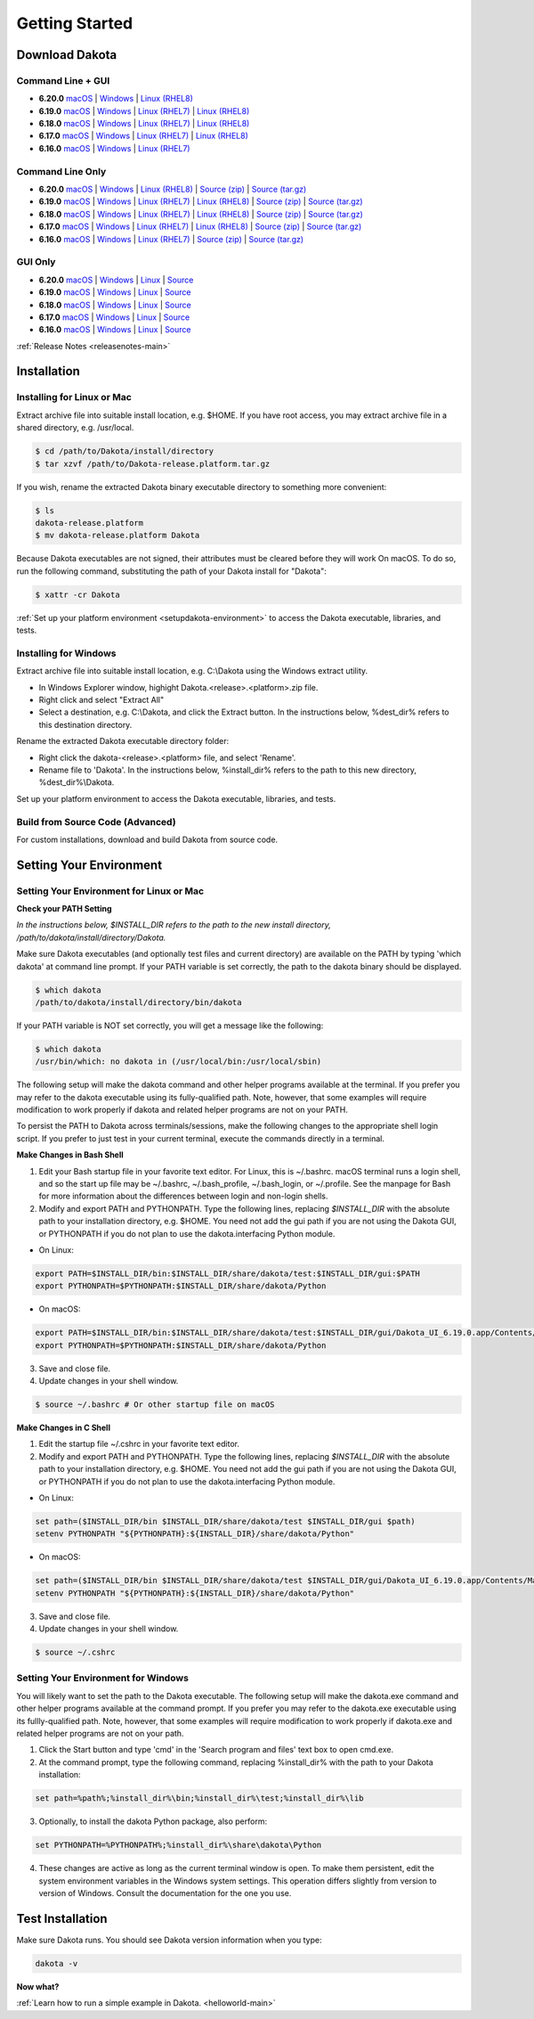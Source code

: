 .. _setupdakota-main:

"""""""""""""""
Getting Started
"""""""""""""""

.. _setupdakota-download:

===============
Download Dakota
===============

------------------
Command Line + GUI
------------------

- **6.20.0** `macOS`__ | `Windows`__ | `Linux (RHEL8)`__
- **6.19.0** `macOS`__ | `Windows`__ | `Linux (RHEL7)`__ | `Linux (RHEL8)`__
- **6.18.0** `macOS`__ | `Windows`__ | `Linux (RHEL7)`__ | `Linux (RHEL8)`__
- **6.17.0** `macOS`__ | `Windows`__ | `Linux (RHEL7)`__ | `Linux (RHEL8)`__
- **6.16.0** `macOS`__ | `Windows`__ | `Linux (RHEL7)`__ 

.. __: https://github.com/snl-dakota/dakota/releases/download/v6.20.0/dakota-6.20.0-public-darwin.Darwin.arm64-gui_cli.tar.gz
__ https://github.com/snl-dakota/dakota/releases/download/v6.20.0/dakota-6.20.0-public-windows.Windows.x64-gui_cli.zip
__ https://github.com/snl-dakota/dakota/releases/download/v6.20.0/dakota-6.20.0-public-rhel8.Linux.x86_64-gui_cli.tar.gz
__ https://github.com/snl-dakota/dakota/releases/download/v6.19.0/dakota-6.19.0-public-darwin.Darwin.x86_64-gui_cli.tar.gz
__ https://github.com/snl-dakota/dakota/releases/download/v6.19.0/dakota-6.19.0-public-windows.Windows.x64-gui_cli.zip
__ https://github.com/snl-dakota/dakota/releases/download/v6.19.0/dakota-6.19.0-public-rhel7.Linux.x86_64-gui_cli.tar.gz
__ https://github.com/snl-dakota/dakota/releases/download/v6.19.0/dakota-6.19.0-public-rhel8.Linux.x86_64-gui_cli.tar.gz
__ https://github.com/snl-dakota/dakota/releases/download/v6.18.0/dakota-6.18.0-public-darwin.Darwin.x86_64-gui_cli.tar.gz
__ https://github.com/snl-dakota/dakota/releases/download/v6.18.0/dakota-6.18.0-public-windows.Windows.x64-gui_cli.zip
__ https://github.com/snl-dakota/dakota/releases/download/v6.18.0/dakota-6.18.0-public-rhel7.Linux.x86_64-gui_cli.tar.gz
__ https://github.com/snl-dakota/dakota/releases/download/v6.18.0/dakota-6.18.0-public-rhel8.Linux.x86_64-gui_cli.tar.gz
__ https://github.com/snl-dakota/dakota/releases/download/v6.17.0/dakota-6.17.0-release-public-darwin.Darwin.x86_64-gui_cli.tar.gz
__ https://github.com/snl-dakota/dakota/releases/download/v6.17.0/dakota-6.17.0-release-public-windows.Windows.x64-gui_cli.zip
__ https://github.com/snl-dakota/dakota/releases/download/v6.17.0/dakota-6.17.0-release-public-rhel7.Linux.x86_64-gui_cli.tar.gz
__ https://github.com/snl-dakota/dakota/releases/download/v6.17.0/dakota-6.17.0-release-public-rhel8.Linux.x86_64-gui_cli.tar.gz
__ https://github.com/snl-dakota/dakota/releases/download/v6.16.0/dakota-6.16.0-public-darwin.Darwin.x86_64-gui_cli.tar.gz
__ https://github.com/snl-dakota/dakota/releases/download/v6.16.0/dakota-6.16.0-public-windows.Windows.x64-gui_cli.zip
__ https://github.com/snl-dakota/dakota/releases/download/v6.16.0/dakota-6.16.0-public-rhel7.Linux.x86_64-gui_cli.tar.gz


-----------------
Command Line Only
-----------------

- **6.20.0** `macOS`__ | `Windows`__ | `Linux (RHEL8)`__ | `Source (zip)`__ | `Source (tar.gz)`__ 
- **6.19.0** `macOS`__ | `Windows`__ | `Linux (RHEL7)`__ | `Linux (RHEL8)`__ | `Source (zip)`__ | `Source (tar.gz)`__ 
- **6.18.0** `macOS`__ | `Windows`__ | `Linux (RHEL7)`__ | `Linux (RHEL8)`__ | `Source (zip)`__ | `Source (tar.gz)`__
- **6.17.0** `macOS`__ | `Windows`__ | `Linux (RHEL7)`__ | `Linux (RHEL8)`__ | `Source (zip)`__ | `Source (tar.gz)`__
- **6.16.0** `macOS`__ | `Windows`__ | `Linux (RHEL7)`__ | `Source (zip)`__ | `Source (tar.gz)`__

.. __: https://github.com/snl-dakota/dakota/releases/download/v6.20.0/dakota-6.20.0-public-darwin.Darwin.arm64-cli.tar.gz
__ https://github.com/snl-dakota/dakota/releases/download/v6.20.0/dakota-6.20.0-public-windows.Windows.x64-cli.zip
__ https://github.com/snl-dakota/dakota/releases/download/v6.20.0/dakota-6.20.0-public-rhel8.Linux.x86_64-cli.tar.gz
__ https://github.com/snl-dakota/dakota/releases/download/v6.20.0/dakota-6.20.0-public-src-cli.zip
__ https://github.com/snl-dakota/dakota/releases/download/v6.20.0/dakota-6.20.0-public-src-cli.tar.gz
__ https://github.com/snl-dakota/dakota/releases/download/v6.19.0/dakota-6.19.0-public-darwin.Darwin.x86_64-cli.tar.gz
__ https://github.com/snl-dakota/dakota/releases/download/v6.19.0/dakota-6.19.0-public-windows.Windows.x64-cli.zip
__ https://github.com/snl-dakota/dakota/releases/download/v6.19.0/dakota-6.19.0-public-rhel7.Linux.x86_64-cli.tar.gz
__ https://github.com/snl-dakota/dakota/releases/download/v6.19.0/dakota-6.19.0-public-rhel8.Linux.x86_64-cli.tar.gz
__ https://github.com/snl-dakota/dakota/releases/download/v6.19.0/dakota-6.19.0-public-src-cli.zip
__ https://github.com/snl-dakota/dakota/releases/download/v6.19.0/dakota-6.19.0-public-src-cli.tar.gz
__ https://github.com/snl-dakota/dakota/releases/download/v6.18.0/dakota-6.18.0-public-darwin.Darwin.x86_64-cli.tar.gz
__ https://github.com/snl-dakota/dakota/releases/download/v6.18.0/dakota-6.18.0-public-windows.Windows.x64-cli.zip
__ https://github.com/snl-dakota/dakota/releases/download/v6.18.0/dakota-6.18.0-public-rhel7.Linux.x86_64-cli.tar.gz
__ https://github.com/snl-dakota/dakota/releases/download/v6.18.0/dakota-6.18.0-public-rhel8.Linux.x86_64-cli.tar.gz
__ https://github.com/snl-dakota/dakota/releases/download/v6.18.0/dakota-6.18.0-public-src-cli.zip
__ https://github.com/snl-dakota/dakota/releases/download/v6.18.0/dakota-6.18.0-public-src-cli.tar.gz
__ https://github.com/snl-dakota/dakota/releases/download/v6.17.0/dakota-6.17.0-release-public-darwin.Darwin.x86_64-cli.tar.gz
__ https://github.com/snl-dakota/dakota/releases/download/v6.17.0/dakota-6.17.0-release-public-windows.Windows.x64-cli.zip
__ https://github.com/snl-dakota/dakota/releases/download/v6.17.0/dakota-6.17.0-release-public-rhel7.Linux.x86_64-cli.tar.gz
__ https://github.com/snl-dakota/dakota/releases/download/v6.17.0/dakota-6.17.0-release-public-rhel8.Linux.x86_64-cli.tar.gz
__ https://github.com/snl-dakota/dakota/releases/download/v6.17.0/dakota-6.17.0-release-public-src-cli.zip
__ https://github.com/snl-dakota/dakota/releases/download/v6.17.0/dakota-6.17.0-release-public-src-cli.tar.gz
__ https://github.com/snl-dakota/dakota/releases/download/v6.16.0/dakota-6.16.0-public-darwin.Darwin.x86_64-cli.tar.gz
__ https://github.com/snl-dakota/dakota/releases/download/v6.16.0/dakota-6.16.0-public-windows.Windows.x64-cli.zip
__ https://github.com/snl-dakota/dakota/releases/download/v6.16.0/dakota-6.16.0-public-rhel7.Linux.x86_64-cli.tar.gz
__ https://github.com/snl-dakota/dakota/releases/download/v6.16.0/dakota-6.16.0-public-src-cli.zip
__ https://github.com/snl-dakota/dakota/releases/download/v6.16.0/dakota-6.16.0-public-src-cli.tar.gz

--------
GUI Only
--------

- **6.20.0** `macOS`__ | `Windows`__ | `Linux`__ | `Source`__
- **6.19.0** `macOS`__ | `Windows`__ | `Linux`__ | `Source`__
- **6.18.0** `macOS`__ | `Windows`__ | `Linux`__ | `Source`__
- **6.17.0** `macOS`__ | `Windows`__ | `Linux`__ | `Source`__
- **6.16.0** `macOS`__ | `Windows`__ | `Linux`__ | `Source`__

.. __: https://github.com/snl-dakota/dakota/releases/download/v6.20.0/dakota-6.20.0-public-Darwin.x86_64-gui.tar.gz
__ https://github.com/snl-dakota/dakota/releases/download/v6.20.0/dakota-6.20.0-public-Windows.x64-gui.zip
__ https://github.com/snl-dakota/dakota/releases/download/v6.20.0/dakota-6.20.0-public-Linux.x86_64-gui.tar.gz
__ https://github.com/snl-dakota/dakota/releases/download/v6.20.0/dakota-6.20.0-public-src-gui.zip
__ https://github.com/snl-dakota/dakota/releases/download/v6.19.0/dakota-6.19.0-public-Darwin.x86_64-gui.tar.gz
__ https://github.com/snl-dakota/dakota/releases/download/v6.19.0/dakota-6.19.0-public-Windows.x64-gui.zip
__ https://github.com/snl-dakota/dakota/releases/download/v6.19.0/dakota-6.19.0-public-Linux.x86_64-gui.tar.gz
__ https://github.com/snl-dakota/dakota/releases/download/v6.19.0/dakota-6.19.0-public-src-gui.zip
__ https://github.com/snl-dakota/dakota/releases/download/v6.18.0/dakota-6.18.0-public-Darwin.x86_64-gui.tar.gz
__ https://github.com/snl-dakota/dakota/releases/download/v6.18.0/dakota-6.18.0-public-Windows.x64-gui.zip
__ https://github.com/snl-dakota/dakota/releases/download/v6.18.0/dakota-6.18.0-public-Linux.x86_64-gui.tar.gz
__ https://github.com/snl-dakota/dakota/releases/download/v6.18.0/dakota-6.18.0-public-src-gui.zip
__ https://github.com/snl-dakota/dakota/releases/download/v6.17.0/dakota-6.17.0-release-public-Darwin.x86_64-gui.tar.gz
__ https://github.com/snl-dakota/dakota/releases/download/v6.17.0/dakota-6.17.0-release-public-Windows.x64-gui.zip
__ https://github.com/snl-dakota/dakota/releases/download/v6.17.0/dakota-6.17.0-release-public-Linux.x86_64-gui.tar.gz
__ https://github.com/snl-dakota/dakota/releases/download/v6.17.0/dakota-6.17.0-release-public-src-gui.zip
__ https://github.com/snl-dakota/dakota/releases/download/v6.16.0/dakota-6.16.0-release-public-Darwin.x86_64-gui.tar.gz
__ https://github.com/snl-dakota/dakota/releases/download/v6.16.0/dakota-6.16.0-release-public-Windows.x64-gui.zip
__ https://github.com/snl-dakota/dakota/releases/download/v6.16.0/dakota-6.16.0-release-public-Linux.x86_64-gui.tar.gz
__ https://github.com/snl-dakota/dakota/releases/download/v6.16.0/dakota-6.16.0-release-public-src-gui.zip

:ref:`Release Notes <releasenotes-main>`

.. _setupdakota-installation:

============
Installation
============

---------------------------
Installing for Linux or Mac
---------------------------

Extract archive file into suitable install location, e.g. $HOME.  If you have root access, you may extract archive file in a shared directory, e.g. /usr/local.

.. code-block::

   $ cd /path/to/Dakota/install/directory
   $ tar xzvf /path/to/Dakota-release.platform.tar.gz

If you wish, rename the extracted Dakota binary executable directory to something more convenient:

.. code-block::

   $ ls
   dakota-release.platform
   $ mv dakota-release.platform Dakota

Because Dakota executables are not signed, their attributes must be cleared before they will work On macOS.
To do so, run the following command, substituting the path of your Dakota install for "Dakota":

.. code-block::
   
   $ xattr -cr Dakota



:ref:`Set up your platform environment <setupdakota-environment>` to access the Dakota executable, libraries, 
and tests.


----------------------
Installing for Windows
----------------------

Extract archive file into suitable install location, e.g. C:\\Dakota using the Windows extract utility.

- In Windows Explorer window, highight Dakota.<release>.<platform>.zip file.
- Right click and select "Extract All"
- Select a destination, e.g. C:\\Dakota, and click the Extract button. In the instructions below, %dest_dir% refers to this destination directory. 

Rename the extracted Dakota executable directory folder:

- Right click the dakota-<release>.<platform> file, and select 'Rename'.
- Rename file to 'Dakota'. In the instructions below, %install_dir% refers to the path to this new directory, %dest_dir%\\Dakota.

Set up your platform environment to access the Dakota executable, libraries, and tests.

---------------------------------
Build from Source Code (Advanced)
---------------------------------

For custom installations, download and build Dakota from source code.

.. _setupdakota-environment:

========================
Setting Your Environment
========================

-----------------------------------------
Setting Your Environment for Linux or Mac
-----------------------------------------

**Check your PATH Setting**

*In the instructions below, $INSTALL_DIR refers to the path to the new install directory, /path/to/dakota/install/directory/Dakota.*

Make sure Dakota executables (and optionally test files and current directory) are available on the PATH by typing 'which dakota' at command line prompt. If your PATH variable is set correctly, the path to the dakota binary should be displayed.

.. code-block::

   $ which dakota
   /path/to/dakota/install/directory/bin/dakota

If your PATH variable is NOT set correctly, you will get a message like  the following:


.. code-block::

   $ which dakota
   /usr/bin/which: no dakota in (/usr/local/bin:/usr/local/sbin)

The following setup will make the dakota command and other helper programs available at the terminal. If you prefer you may refer to the dakota executable using its fully-qualified path. Note, however, that some examples will require modification to work properly if dakota and related helper programs are not on your PATH.

To persist the PATH to Dakota across terminals/sessions, make the following changes to the appropriate shell login script. If you prefer to just test in your current terminal, execute the commands directly in a terminal.

**Make Changes in Bash Shell**

1. Edit your Bash startup file in your favorite text editor. For Linux, this is ~/.bashrc. macOS terminal runs a login shell, and so the start up file may be ~/.bashrc, ~/.bash_profile, ~/.bash_login, or ~/.profile. See the manpage for Bash for more information about the differences between login and non-login shells.
2. Modify and export PATH and PYTHONPATH.  Type the following lines, replacing `$INSTALL_DIR` with the absolute path to your installation directory, e.g. $HOME. You need not add the gui path if you are not using the Dakota GUI, or PYTHONPATH if you do not plan to use the dakota.interfacing Python module.
   
- On Linux:

.. code-block::
     
   export PATH=$INSTALL_DIR/bin:$INSTALL_DIR/share/dakota/test:$INSTALL_DIR/gui:$PATH
   export PYTHONPATH=$PYTHONPATH:$INSTALL_DIR/share/dakota/Python
     
- On macOS:

.. code-block::

   export PATH=$INSTALL_DIR/bin:$INSTALL_DIR/share/dakota/test:$INSTALL_DIR/gui/Dakota_UI_6.19.0.app/Contents/MacOS:$PATH
   export PYTHONPATH=$PYTHONPATH:$INSTALL_DIR/share/dakota/Python

3. Save and close file.
4. Update changes in your shell window.
   
.. code-block::

   $ source ~/.bashrc # Or other startup file on macOS 

**Make Changes in C Shell**

1. Edit the startup file ~/.cshrc in your favorite text editor.
2. Modify and export PATH and PYTHONPATH.  Type the following lines, replacing `$INSTALL_DIR` with the absolute path to your installation directory, e.g. $HOME. You need not add the gui path if you are not using the Dakota GUI, or PYTHONPATH if you do not plan to use the dakota.interfacing Python module.

- On Linux:

.. code-block::

   set path=($INSTALL_DIR/bin $INSTALL_DIR/share/dakota/test $INSTALL_DIR/gui $path)
   setenv PYTHONPATH "${PYTHONPATH}:${INSTALL_DIR}/share/dakota/Python"

- On macOS:

.. code-block::

   set path=($INSTALL_DIR/bin $INSTALL_DIR/share/dakota/test $INSTALL_DIR/gui/Dakota_UI_6.19.0.app/Contents/MacOS $path)
   setenv PYTHONPATH "${PYTHONPATH}:${INSTALL_DIR}/share/dakota/Python"

3. Save and close file.
4. Update changes in your shell window.

.. code-block::

   $ source ~/.cshrc


------------------------------------
Setting Your Environment for Windows
------------------------------------

You will likely want to set the path to the Dakota executable. The following setup will make the dakota.exe command and other helper programs available at the command prompt. If you prefer you may refer to the dakota.exe executable using its fullly-qualified path. Note, however, that some examples will require modification to work properly if dakota.exe and related helper programs are not on your path.

1. Click the Start button and type 'cmd' in the 'Search program and files' text box to open cmd.exe.
2. At the command prompt, type the following command, replacing %install_dir% with the path to your Dakota installation:

.. code-block::

   set path=%path%;%install_dir%\bin;%install_dir%\test;%install_dir%\lib

3. Optionally, to install the dakota Python package, also perform:

.. code-block::

   set PYTHONPATH=%PYTHONPATH%;%install_dir%\share\dakota\Python
   
4. These changes are active as long as the current terminal window is open. To make them persistent, edit the system environment variables in the Windows system settings. This operation differs slightly from version to version of Windows. Consult the documentation for the one you use.


=================
Test Installation
=================

Make sure Dakota runs. You should see Dakota version information when you type:

.. code-block::

   dakota -v

**Now what?**

:ref:`Learn how to run a simple example in Dakota. <helloworld-main>`
